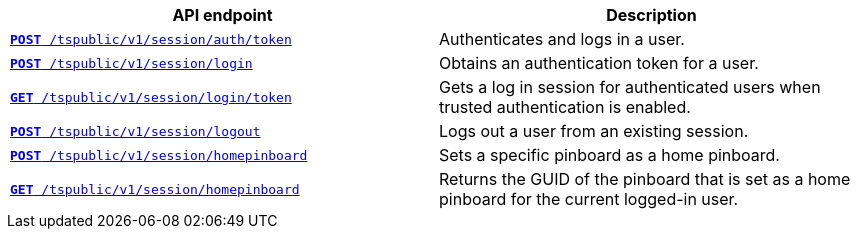 
[width="100%", cols="2,2"]
[options='header']
|====
|API endpoint|Description
|`xref:session-api.adoc#session-authToken[*POST* /tspublic/v1/session/auth/token]`

|Authenticates and logs in a user.

|`xref:session-api.adoc#session-login[*POST* /tspublic/v1/session/login]`

|Obtains an authentication token for a user.

|`xref:session-api.adoc#session-loginToken[*GET* /tspublic/v1/session/login/token]`

|Gets a  log in session for authenticated users  when trusted authentication is enabled.

|`xref:session-api.adoc#session-logout[*POST* /tspublic/v1/session/logout]`

|Logs out a user from an existing session.

|`xref:session-api.adoc#set-home-pinboard[**POST** /tspublic/v1/session/homepinboard]`

|Sets a specific pinboard as a home pinboard.

|`xref:session-api.adoc#get-home-pinboard[**GET** /tspublic/v1/session/homepinboard]`

|Returns the GUID of the pinboard that is set as a home pinboard for the current logged-in user.

|`xref:session-api.adoc#del-home-pinboard[**DELETE** /tspublic/v1/session/homepinboard]`

Removes the home pinboard settings for the current logged-in user.
|====